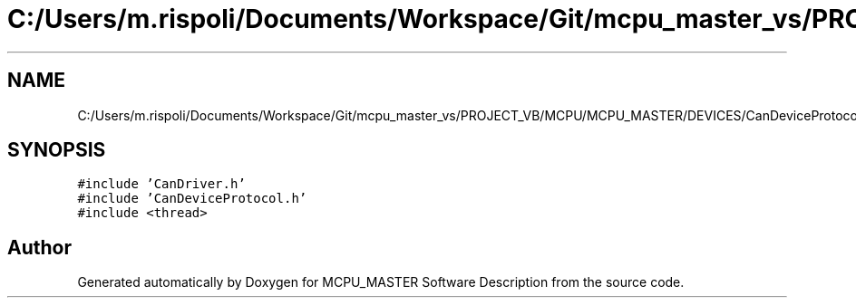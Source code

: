 .TH "C:/Users/m.rispoli/Documents/Workspace/Git/mcpu_master_vs/PROJECT_VB/MCPU/MCPU_MASTER/DEVICES/CanDeviceProtocol.cpp" 3 "Thu Nov 16 2023" "MCPU_MASTER Software Description" \" -*- nroff -*-
.ad l
.nh
.SH NAME
C:/Users/m.rispoli/Documents/Workspace/Git/mcpu_master_vs/PROJECT_VB/MCPU/MCPU_MASTER/DEVICES/CanDeviceProtocol.cpp
.SH SYNOPSIS
.br
.PP
\fC#include 'CanDriver\&.h'\fP
.br
\fC#include 'CanDeviceProtocol\&.h'\fP
.br
\fC#include <thread>\fP
.br

.SH "Author"
.PP 
Generated automatically by Doxygen for MCPU_MASTER Software Description from the source code\&.
